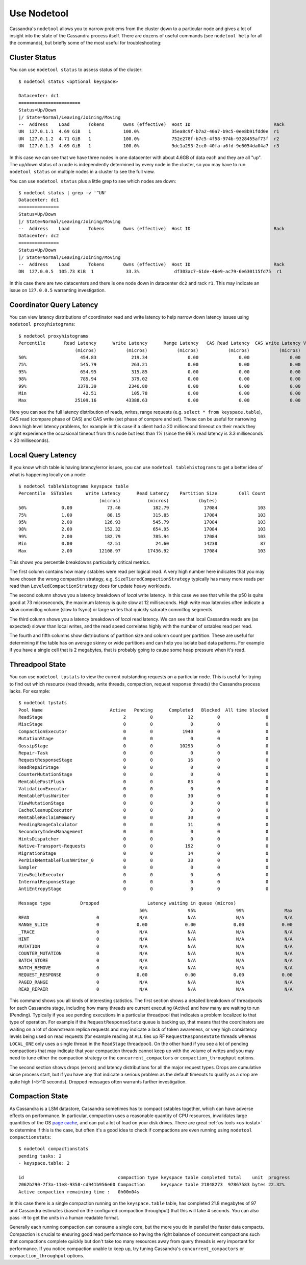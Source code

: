 .. Licensed to the Apache Software Foundation (ASF) under one
.. or more contributor license agreements.  See the NOTICE file
.. distributed with this work for additional information
.. regarding copyright ownership.  The ASF licenses this file
.. to you under the Apache License, Version 2.0 (the
.. "License"); you may not use this file except in compliance
.. with the License.  You may obtain a copy of the License at
..
..     http://www.apache.org/licenses/LICENSE-2.0
..
.. Unless required by applicable law or agreed to in writing, software
.. distributed under the License is distributed on an "AS IS" BASIS,
.. WITHOUT WARRANTIES OR CONDITIONS OF ANY KIND, either express or implied.
.. See the License for the specific language governing permissions and
.. limitations under the License.

.. _use-nodetool:

Use Nodetool
============

Cassandra's ``nodetool`` allows you to narrow problems from the cluster down
to a particular node and gives a lot of insight into the state of the Cassandra
process itself. There are dozens of useful commands (see ``nodetool help``
for all the commands), but briefly some of the most useful for troubleshooting:

.. _nodetool-status:

Cluster Status
--------------

You can use ``nodetool status`` to assess status of the cluster::

    $ nodetool status <optional keyspace>

    Datacenter: dc1
    =======================
    Status=Up/Down
    |/ State=Normal/Leaving/Joining/Moving
    --  Address    Load       Tokens       Owns (effective)  Host ID                               Rack
    UN  127.0.1.1  4.69 GiB   1            100.0%            35ea8c9f-b7a2-40a7-b9c5-0ee8b91fdd0e  r1
    UN  127.0.1.2  4.71 GiB   1            100.0%            752e278f-b7c5-4f58-974b-9328455af73f  r2
    UN  127.0.1.3  4.69 GiB   1            100.0%            9dc1a293-2cc0-40fa-a6fd-9e6054da04a7  r3

In this case we can see that we have three nodes in one datacenter with about
4.6GB of data each and they are all "up". The up/down status of a node is
independently determined by every node in the cluster, so you may have to run
``nodetool status`` on multiple nodes in a cluster to see the full view.

You can use ``nodetool status`` plus a little grep to see which nodes are
down::

    $ nodetool status | grep -v '^UN'
    Datacenter: dc1
    ===============
    Status=Up/Down
    |/ State=Normal/Leaving/Joining/Moving
    --  Address    Load       Tokens       Owns (effective)  Host ID                               Rack
    Datacenter: dc2
    ===============
    Status=Up/Down
    |/ State=Normal/Leaving/Joining/Moving
    --  Address    Load       Tokens       Owns (effective)  Host ID                               Rack
    DN  127.0.0.5  105.73 KiB  1            33.3%             df303ac7-61de-46e9-ac79-6e630115fd75  r1

In this case there are two datacenters and there is one node down in datacenter
``dc2`` and rack ``r1``. This may indicate an issue on ``127.0.0.5``
warranting investigation.

.. _nodetool-proxyhistograms:

Coordinator Query Latency
-------------------------
You can view latency distributions of coordinator read and write latency
to help narrow down latency issues using ``nodetool proxyhistograms``::

    $ nodetool proxyhistograms
    Percentile       Read Latency      Write Latency      Range Latency   CAS Read Latency  CAS Write Latency View Write Latency
                         (micros)           (micros)           (micros)           (micros)           (micros)           (micros)
    50%                    454.83             219.34               0.00               0.00               0.00               0.00
    75%                    545.79             263.21               0.00               0.00               0.00               0.00
    95%                    654.95             315.85               0.00               0.00               0.00               0.00
    98%                    785.94             379.02               0.00               0.00               0.00               0.00
    99%                   3379.39            2346.80               0.00               0.00               0.00               0.00
    Min                     42.51             105.78               0.00               0.00               0.00               0.00
    Max                  25109.16           43388.63               0.00               0.00               0.00               0.00

Here you can see the full latency distribution of reads, writes, range requests
(e.g. ``select * from keyspace.table``), CAS read (compare phase of CAS) and
CAS write (set phase of compare and set). These can be useful for narrowing
down high level latency problems, for example in this case if a client had a
20 millisecond timeout on their reads they might experience the occasional
timeout from this node but less than 1% (since the 99% read latency is 3.3
milliseconds < 20 milliseconds).

.. _nodetool-tablehistograms:

Local Query Latency
-------------------

If you know which table is having latency/error issues, you can use
``nodetool tablehistograms`` to get a better idea of what is happening
locally on a node::

    $ nodetool tablehistograms keyspace table
    Percentile  SSTables     Write Latency      Read Latency    Partition Size        Cell Count
                                  (micros)          (micros)           (bytes)
    50%             0.00             73.46            182.79             17084               103
    75%             1.00             88.15            315.85             17084               103
    95%             2.00            126.93            545.79             17084               103
    98%             2.00            152.32            654.95             17084               103
    99%             2.00            182.79            785.94             17084               103
    Min             0.00             42.51             24.60             14238                87
    Max             2.00          12108.97          17436.92             17084               103

This shows you percentile breakdowns particularly critical metrics.

The first column contains how many sstables were read per logical read. A very
high number here indicates that you may have chosen the wrong compaction
strategy, e.g. ``SizeTieredCompactionStrategy`` typically has many more reads
per read than ``LeveledCompactionStrategy`` does for update heavy workloads.

The second column shows you a latency breakdown of *local* write latency. In
this case we see that while the p50 is quite good at 73 microseconds, the
maximum latency is quite slow at 12 milliseconds. High write max latencies
often indicate a slow commitlog volume (slow to fsync) or large writes
that quickly saturate commitlog segments.

The third column shows you a latency breakdown of *local* read latency. We can
see that local Cassandra reads are (as expected) slower than local writes, and
the read speed correlates highly with the number of sstables read per read.

The fourth and fifth columns show distributions of partition size and column
count per partition. These are useful for determining if the table has on
average skinny or wide partitions and can help you isolate bad data patterns.
For example if you have a single cell that is 2 megabytes, that is probably
going to cause some heap pressure when it's read.

.. _nodetool-tpstats:

Threadpool State
----------------

You can use ``nodetool tpstats`` to view the current outstanding requests on
a particular node. This is useful for trying to find out which resource
(read threads, write threads, compaction, request response threads) the
Cassandra process lacks. For example::

    $ nodetool tpstats
    Pool Name                         Active   Pending      Completed   Blocked  All time blocked
    ReadStage                              2         0             12         0                 0
    MiscStage                              0         0              0         0                 0
    CompactionExecutor                     0         0           1940         0                 0
    MutationStage                          0         0              0         0                 0
    GossipStage                            0         0          10293         0                 0
    Repair-Task                            0         0              0         0                 0
    RequestResponseStage                   0         0             16         0                 0
    ReadRepairStage                        0         0              0         0                 0
    CounterMutationStage                   0         0              0         0                 0
    MemtablePostFlush                      0         0             83         0                 0
    ValidationExecutor                     0         0              0         0                 0
    MemtableFlushWriter                    0         0             30         0                 0
    ViewMutationStage                      0         0              0         0                 0
    CacheCleanupExecutor                   0         0              0         0                 0
    MemtableReclaimMemory                  0         0             30         0                 0
    PendingRangeCalculator                 0         0             11         0                 0
    SecondaryIndexManagement               0         0              0         0                 0
    HintsDispatcher                        0         0              0         0                 0
    Native-Transport-Requests              0         0            192         0                 0
    MigrationStage                         0         0             14         0                 0
    PerDiskMemtableFlushWriter_0           0         0             30         0                 0
    Sampler                                0         0              0         0                 0
    ViewBuildExecutor                      0         0              0         0                 0
    InternalResponseStage                  0         0              0         0                 0
    AntiEntropyStage                       0         0              0         0                 0

    Message type           Dropped                  Latency waiting in queue (micros)
                                                 50%               95%               99%               Max
    READ                         0               N/A               N/A               N/A               N/A
    RANGE_SLICE                  0              0.00              0.00              0.00              0.00
    _TRACE                       0               N/A               N/A               N/A               N/A
    HINT                         0               N/A               N/A               N/A               N/A
    MUTATION                     0               N/A               N/A               N/A               N/A
    COUNTER_MUTATION             0               N/A               N/A               N/A               N/A
    BATCH_STORE                  0               N/A               N/A               N/A               N/A
    BATCH_REMOVE                 0               N/A               N/A               N/A               N/A
    REQUEST_RESPONSE             0              0.00              0.00              0.00              0.00
    PAGED_RANGE                  0               N/A               N/A               N/A               N/A
    READ_REPAIR                  0               N/A               N/A               N/A               N/A

This command shows you all kinds of interesting statistics. The first section
shows a detailed breakdown of threadpools for each Cassandra stage, including
how many threads are current executing (Active) and how many are waiting to
run (Pending). Typically if you see pending executions in a particular
threadpool that indicates a problem localized to that type of operation. For
example if the ``RequestResponseState`` queue is backing up, that means
that the coordinators are waiting on a lot of downstream replica requests and
may indicate a lack of token awareness, or very high consistency levels being
used on read requests (for example reading at ``ALL`` ties up RF
``RequestResponseState`` threads whereas ``LOCAL_ONE`` only uses a single
thread in the ``ReadStage`` threadpool). On the other hand if you see a lot of
pending compactions that may indicate that your compaction threads cannot keep
up with the volume of writes and you may need to tune either the compaction
strategy or the ``concurrent_compactors`` or ``compaction_throughput`` options.

The second section shows drops (errors) and latency distributions for all the
major request types. Drops are cumulative since process start, but if you
have any that indicate a serious problem as the default timeouts to qualify as
a drop are quite high (~5-10 seconds). Dropped messages often warrants further
investigation.

.. _nodetool-compactionstats:

Compaction State
----------------

As Cassandra is a LSM datastore, Cassandra sometimes has to compact sstables
together, which can have adverse effects on performance. In particular,
compaction uses a reasonable quantity of CPU resources, invalidates large
quantities of the OS `page cache <https://en.wikipedia.org/wiki/Page_cache>`_,
and can put a lot of load on your disk drives. There are great
:ref:`os tools <os-iostat>` to determine if this is the case, but often it's a
good idea to check if compactions are even running using
``nodetool compactionstats``::

    $ nodetool compactionstats
    pending tasks: 2
    - keyspace.table: 2

    id                                   compaction type keyspace table completed total    unit  progress
    2062b290-7f3a-11e8-9358-cd941b956e60 Compaction      keyspace table 21848273  97867583 bytes 22.32%
    Active compaction remaining time :   0h00m04s

In this case there is a single compaction running on the ``keyspace.table``
table, has completed 21.8 megabytes of 97 and Cassandra estimates (based on
the configured compaction throughput) that this will take 4 seconds. You can
also pass ``-H`` to get the units in a human readable format.

Generally each running compaction can consume a single core, but the more
you do in parallel the faster data compacts. Compaction is crucial to ensuring
good read performance so having the right balance of concurrent compactions
such that compactions complete quickly but don't take too many resources
away from query threads is very important for performance. If you notice
compaction unable to keep up, try tuning Cassandra's ``concurrent_compactors``
or ``compaction_throughput`` options.
